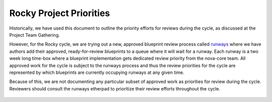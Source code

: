 .. _rocky-priorities:

========================
Rocky Project Priorities
========================

Historically, we have used this document to outline the priority efforts for
reviews during the cycle, as discussed at the Project Team Gathering.

However, for the Rocky cycle, we are trying out a new, approved blueprint
review process called `runways`_ where we have authors add their approved,
ready-for-review blueprints to a queue where it will wait for a runway. Each
runway is a two week long time-box where a blueprint implementation gets
dedicated review priority from the nova-core team. All approved work for the
cycle is subject to the runways process and thus the review priorities for the
cycle are represented by which blueprints are currently occupying runways at
any given time.

Because of this, we are not documenting any particular subset of approved work
as priorities for review during the cycle. Reviewers should consult the runways
etherpad to prioritize their review efforts throughout the cycle.

 .. _runways: https://etherpad.openstack.org/p/nova-runways-rocky
